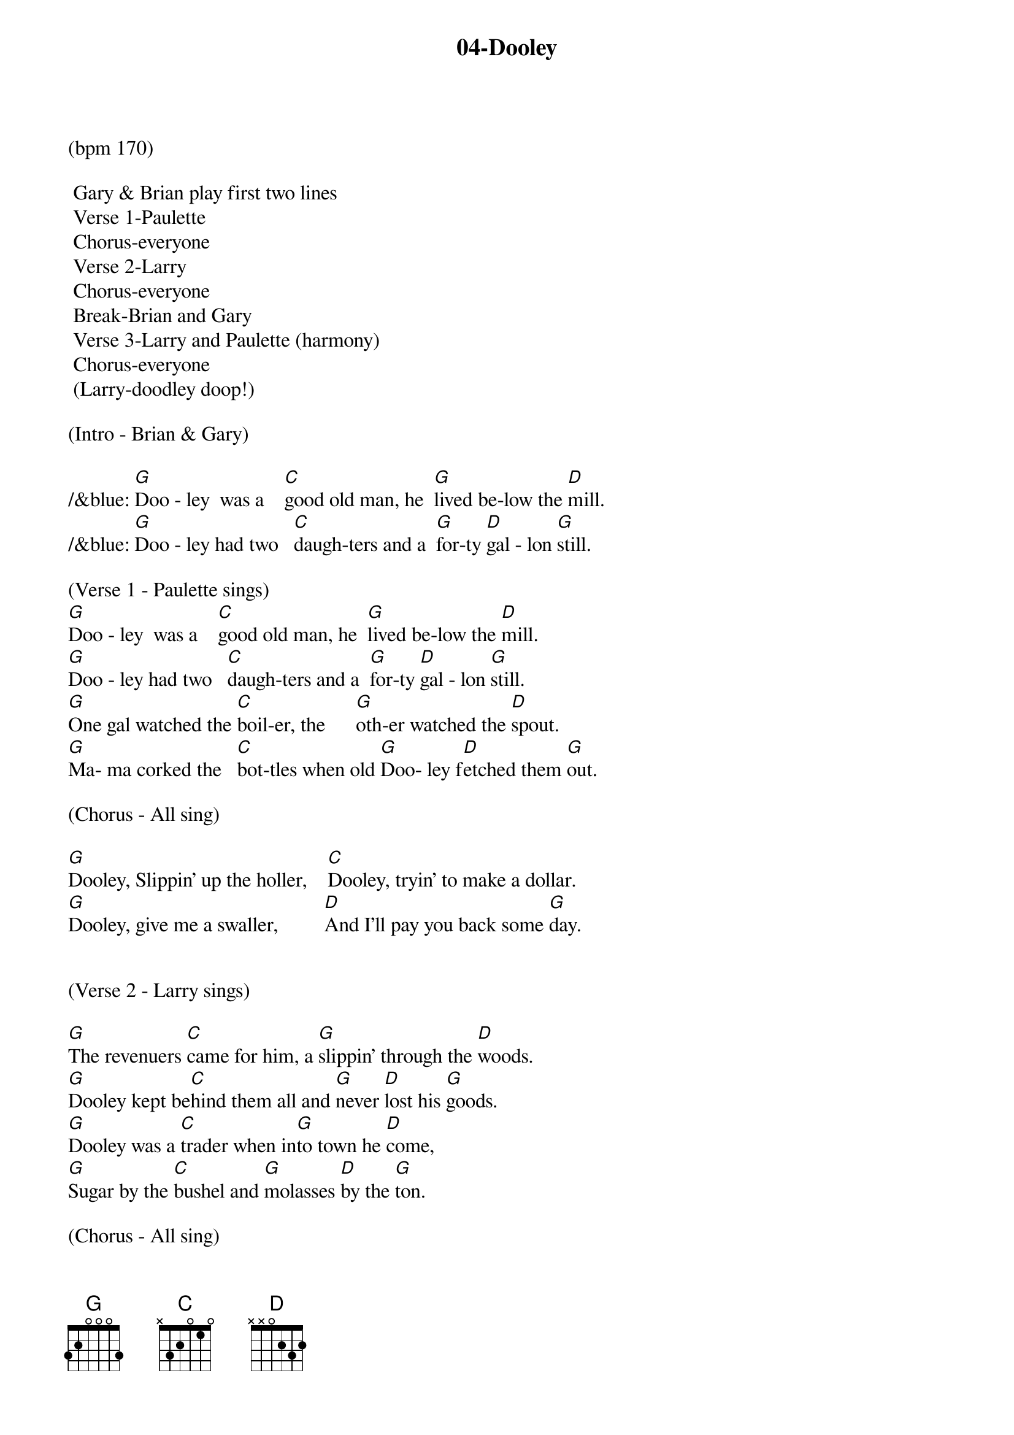{title:04-Dooley}
{key:G}
{tempo:170}

(bpm 170)

	Gary & Brian play first two lines
	Verse 1-Paulette
	Chorus-everyone
	Verse 2-Larry
	Chorus-everyone
	Break-Brian and Gary
	Verse 3-Larry and Paulette (harmony)
	Chorus-everyone
	(Larry-doodley doop!)

(Intro - Brian & Gary)

/&blue: [G]Doo - ley  was a    [C]good old man, he  [G]lived be-low the [D]mill.
/&blue: [G]Doo - ley had two   [C]daugh-ters and a  [G]for-ty [D]gal - lon [G]still.

(Verse 1 - Paulette sings)    
[G]Doo - ley  was a    [C]good old man, he  [G]lived be-low the [D]mill.
[G]Doo - ley had two   [C]daugh-ters and a  [G]for-ty [D]gal - lon [G]still.
[G]One gal watched the [C]boil-er, the      [G]oth-er watched the [D]spout.
[G]Ma- ma corked the   [C]bot-tles when old [G]Doo- ley f[D]etched them [G]out.

(Chorus - All sing)

[G]Dooley, Slippin' up the holler,    [C]Dooley, tryin' to make a dollar.
[G]Dooley, give me a swaller,         [D]And I'll pay you back some [G]day.


(Verse 2 - Larry sings) 

[G]The revenuers [C]came for him, a [G]slippin' through the [D]woods.
[G]Dooley kept be[C]hind them all and [G]never [D]lost his [G]goods.
[G]Dooley was a [C]trader when in[G]to town he [D]come,
[G]Sugar by the [C]bushel and [G]molasses [D]by the [G]ton.

(Chorus - All sing)

[G]Dooley, Slippin' up the holler,    [C]Dooley, tryin' to make a dollar.
[G]Dooley, give me a swaller,         [D]And I'll pay you back some [G]day.


(Instrumental break - Brian & Gary)
/&blue: [G]Doo - ley  was a    [C]good old man, he  [G]lived be-low the [D]mill.
/&blue: [G]Doo - ley had two   [C]daugh-ters and a  [G]for-ty [D]gal - lon [G]still.
/&blue: [G]One gal watched the [C]boil-er, the      [G]oth-er watched the [D]spout.
/&blue: [G]Ma- ma corked the   [C]bot-tles when old [G]Doo- ley f[D]etched them [G]out.


(Verse 3 - Larry and Paulette sing)
[G]I remember very [C]well the [G]day old Dooley [D]died,
[G]The woman folk [C]looked sorry, the [G]men stood [D]around and [G]cried.
[G]Now Dooley's [C]on the mountain, he [G]lies there all [D]alone,
[G]They put a jug [C]beside him and a [G]barrel [D]for a [G]stone.

(Chorus - All)

[G]Dooley, Slippin' up the holler,    [C]Dooley, tryin' to make a dollar.
[G]Dooley, give me a swaller,         And I'll [D]pay you back some [G]day.

And I'll [D]pay you back some [G]day.    [G(Hold)]

TAG
